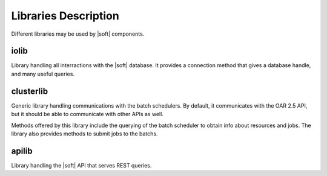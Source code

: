 Libraries Description
=====================

Different libraries may be used by |soft| components. 

iolib
-----

Library handling all interractions with the |soft| database. It
provides a connection method that gives a database handle, and many
useful queries.

clusterlib
----------

Generic library handling communications with the batch schedulers. By
default, it communicates with the OAR 2.5 API, but it should be able
to communicate with other APIs as well.

Methods offered by this library include the querying of the batch
scheduler to obtain info about resources and jobs. The library also
provides methods to submit jobs to the batchs.

apilib
------

Library handling the |soft| API that serves REST queries.

